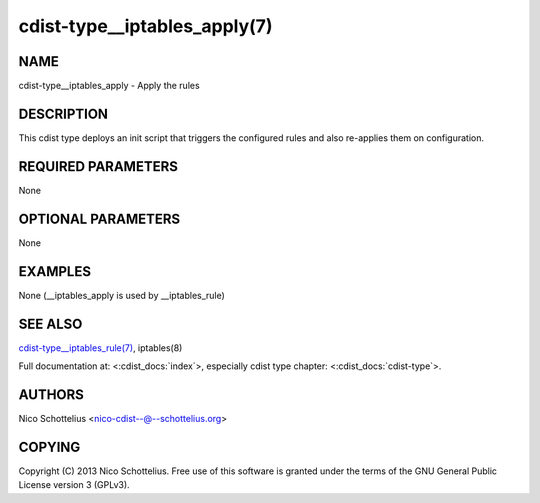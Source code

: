 cdist-type__iptables_apply(7)
=============================

NAME
----
cdist-type__iptables_apply - Apply the rules


DESCRIPTION
-----------
This cdist type deploys an init script that triggers
the configured rules and also re-applies them on
configuration.


REQUIRED PARAMETERS
-------------------
None

OPTIONAL PARAMETERS
-------------------
None

EXAMPLES
--------

None (__iptables_apply is used by __iptables_rule)


SEE ALSO
--------
`cdist-type__iptables_rule(7) <cdist-type__iptables_rule.html>`_,
iptables(8)

Full documentation at: <:cdist_docs:`index`>,
especially cdist type chapter: <:cdist_docs:`cdist-type`>.


AUTHORS
-------
Nico Schottelius <nico-cdist--@--schottelius.org>


COPYING
-------
Copyright \(C) 2013 Nico Schottelius. Free use of this software is
granted under the terms of the GNU General Public License version 3 (GPLv3).
